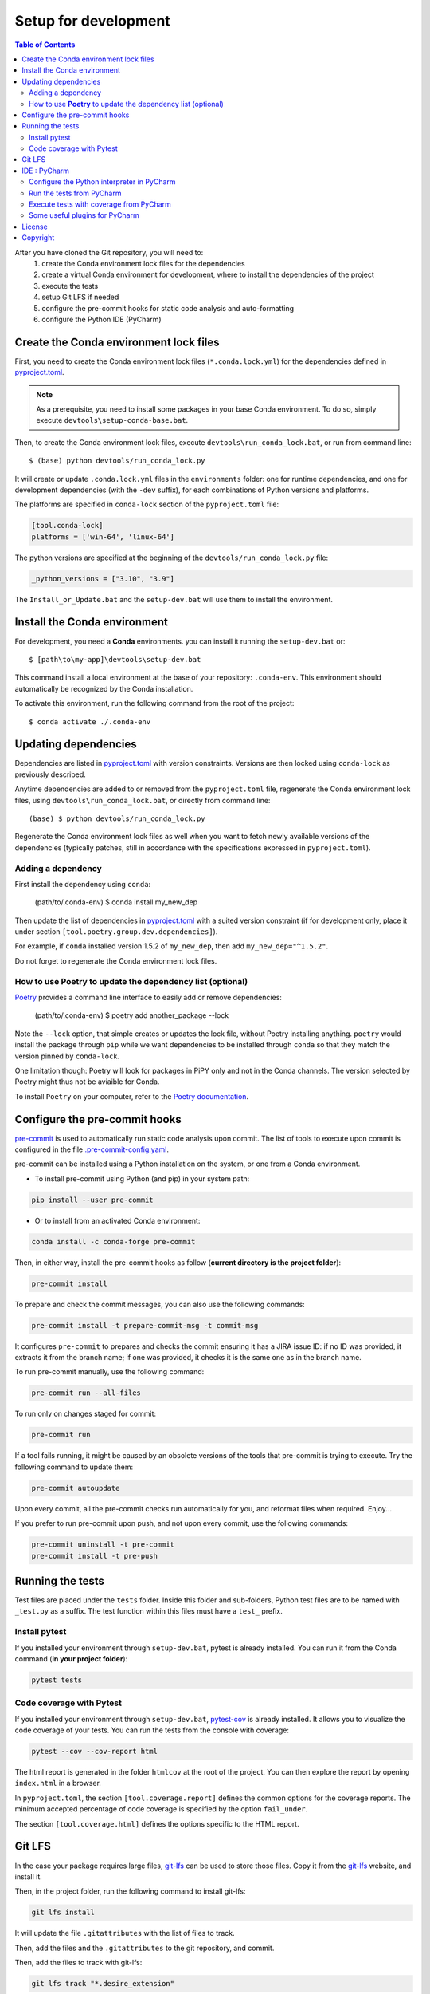 
Setup for development
=====================

.. contents:: Table of Contents
   :local:
   :depth: 2

After you have cloned the Git repository, you will need to:
    #. create the Conda environment lock files for the dependencies
    #. create a virtual Conda environment for development, where to install the dependencies
       of  the project
    #. execute the tests
    #. setup Git LFS if needed
    #. configure the pre-commit hooks for static code analysis and auto-formatting
    #. configure the Python IDE (PyCharm)


Create the Conda environment lock files
^^^^^^^^^^^^^^^^^^^^^^^^^^^^^^^^^^^^^^^

First, you need to create the Conda environment lock files (``*.conda.lock.yml``) for the dependencies defined
in `pyproject.toml`_.

.. note::
    As a prerequisite, you need to install some packages in your base Conda environment. To do so,
    simply execute ``devtools\setup-conda-base.bat``.

Then, to create the Conda environment lock files, execute ``devtools\run_conda_lock.bat``,
or run from command line::

    $ (base) python devtools/run_conda_lock.py

It will create or update ``.conda.lock.yml`` files in the ``environments`` folder:
one for runtime dependencies, and one for development dependencies (with the ``-dev`` suffix),
for each combinations of Python versions and platforms.

The platforms are specified in ``conda-lock`` section of the ``pyproject.toml`` file:

.. code-block:: toml

    [tool.conda-lock]
    platforms = ['win-64', 'linux-64']

The python versions are specified at the beginning of the ``devtools/run_conda_lock.py`` file:

.. code-block:: python

    _python_versions = ["3.10", "3.9"]

The ``Install_or_Update.bat`` and the ``setup-dev.bat`` will use them to install the environment.


Install the Conda environment
^^^^^^^^^^^^^^^^^^^^^^^^^^^^^

For development, you need a **Conda** environments. you can install it running the ``setup-dev.bat`` or::

    $ [path\to\my-app]\devtools\setup-dev.bat

This command install a local environment at the base of your repository: ``.conda-env``.
This environment should automatically be recognized by the Conda installation.

To activate this environment, run the following command from the root of the project::

    $ conda activate ./.conda-env


Updating dependencies
^^^^^^^^^^^^^^^^^^^^^

Dependencies are listed in `pyproject.toml`_ with version constraints.
Versions are then locked using ``conda-lock`` as previously described.

Anytime dependencies are added to or removed from the ``pyproject.toml`` file,
regenerate the Conda environment lock files, using ``devtools\run_conda_lock.bat``,
or directly from command line::

    (base) $ python devtools/run_conda_lock.py

Regenerate the Conda environment lock files as well when you want to fetch newly
available versions of the dependencies (typically patches, still in accordance with
the specifications expressed in ``pyproject.toml``).


Adding a dependency
-------------------

First install the dependency using ``conda``:

    (path/to/.conda-env) $ conda install my_new_dep

Then update the list of dependencies in `pyproject.toml`_ with a suited version constraint
(if for development only, place it under section ``[tool.poetry.group.dev.dependencies]``).

For example, if ``conda`` installed version 1.5.2 of ``my_new_dep``,
then add ``my_new_dep="^1.5.2"``.

Do not forget to regenerate the Conda environment lock files.


How to use **Poetry** to update the dependency list (optional)
--------------------------------------------------------------

`Poetry <https://python-poetry.org/>`_ provides a command line interface to easily add or remove dependencies:

    (path/to/.conda-env) $ poetry add another_package --lock

Note the ``--lock`` option, that simple creates or updates the lock file, without Poetry installing anything.
``poetry`` would install the package through ``pip`` while we want dependencies to be installed through ``conda``
so that they match the version pinned by ``conda-lock``.

One limitation though: Poetry will look for packages in PiPY only and not in the Conda channels.
The version selected by Poetry might thus not be aviaible for Conda.

To install ``Poetry`` on your computer, refer to the `Poetry documentation`_.

.. _Poetry documentation: https://pre-commit.com/


Configure the pre-commit hooks
^^^^^^^^^^^^^^^^^^^^^^^^^^^^^^

`pre-commit`_ is used to automatically run static code analysis upon commit.
The list of tools to execute upon commit is configured in the file `.pre-commit-config.yaml`_.

pre-commit can be installed using a Python installation on the system, or one from a Conda environment.

- To install pre-commit using Python (and pip) in your system path:

..  code-block:: bash

    pip install --user pre-commit

- Or to install from an activated Conda environment:

..  code-block:: bash

    conda install -c conda-forge pre-commit

Then, in either way, install the pre-commit hooks as follow (**current directory is the project folder**):

..  code-block:: bash

    pre-commit install

To prepare and check the commit messages, you can also use the following commands:

.. code-block:: bash

    pre-commit install -t prepare-commit-msg -t commit-msg

It configures ``pre-commit`` to prepares and checks the commit ensuring it has a JIRA issue ID:
if no ID was provided, it extracts it from the branch name;
if one was provided, it checks it is the same one as in the branch name.

To run pre-commit manually, use the following command:

..  code-block:: bash

    pre-commit run --all-files

To run only on changes staged for commit:

.. code-block:: bash

    pre-commit run

If a tool fails running, it might be caused by an obsolete versions of the tools that pre-commit is
trying to execute. Try the following command to update them:

..  code-block:: bash

    pre-commit autoupdate

Upon every commit, all the pre-commit checks run automatically for you, and reformat files when required. Enjoy...

If you prefer to run pre-commit upon push, and not upon every commit, use the following commands:

..  code-block:: bash

    pre-commit uninstall -t pre-commit
    pre-commit install -t pre-push

.. _pre-commit: https://pre-commit.com/


Running the tests
^^^^^^^^^^^^^^^^^
Test files are placed under the ``tests`` folder. Inside this folder and sub-folders,
Python test files are to be named with ``_test.py`` as a suffix.
The test function within this files must have a ``test_`` prefix.


Install pytest
--------------

.. _pytest: https://docs.pytest.org/

If you installed  your environment through ``setup-dev.bat``, pytest is already installed.
You can run it from the Conda command (**in your project folder**):

.. code-block:: bash

    pytest tests


Code coverage with Pytest
-------------------------
.. _pytest-cov: https://pypi.org/project/pytest-cov/

If you installed  your environment through ``setup-dev.bat``, `pytest-cov`_ is already installed.
It allows you to visualize the code coverage of your tests.
You can run the tests from the console with coverage:

.. code-block:: bash

    pytest --cov --cov-report html

The html report is generated in the folder ``htmlcov`` at the root of the project.
You can then explore the report by opening ``index.html`` in a browser.

In ``pyproject.toml``, the section ``[tool.coverage.report]`` defines the common options
for the coverage reports. The minimum accepted percentage of code coverage is specified
by the option ``fail_under``.

The section ``[tool.coverage.html]`` defines the options specific to the HTML report.

Git LFS
^^^^^^^
In the case your package requires large files, `git-lfs`_ can be used to store those files.
Copy it from the `git-lfs`_ website, and install it.

Then, in the project folder, run the following command to install git-lfs:

.. code-block:: bash

    git lfs install


It will update the file ``.gitattributes`` with the list of files to track.

Then, add the files and the ``.gitattributes`` to the git repository, and commit.

.. _git-lfs: https://git-lfs.com/

Then, add the files to track with git-lfs:

.. code-block:: bash

    git lfs track "*.desire_extension"


IDE : PyCharm
^^^^^^^^^^^^^
`PyCharm`_, by JetBrains, is a very good IDE for developing with Python.


Configure the Python interpreter in PyCharm
--------------------------------------------

First, excluded the ``.conda-env`` folder from PyCharm.
Do so, in PyCharm, right-click on the ``.conda-env`` folder, and ``Mark Directory as > Excluded``.

Then, you can add the Conda environment as a Python interpreter in PyCharm.

    ..  image:: devtools/images/pycharm-exclude_conda_env.png
        :alt: PyCharm: Exclude Conda environment
        :align: center
        :width: 40%


In PyCharm settings, open ``File > Settings``, go to ``Python Interpreter``,
and add click add interpreter (at the top left):

    ..  image:: devtools/images/pycharm-add_Python_interpreter.png
        :alt: PyCharm: Python interpreter settings
        :align: center
        :width: 80%

Select ``Conda Environment``, ``Use existing environment``,
and select the desired environment from the list (the one in the ``.conda-env`` folder):

    ..  image:: devtools/images/pycharm-set_conda_env_as_interpreter.png
        :alt: PyCharm: Set Conda environment as interpreter
        :align: center
        :width: 80%

Then you can check the list of installed packages in the ``Packages`` table. You should see
**my-app** and its dependencies. Make sure to turn off the ``Use Conda Package Manager``
option to see also the packages installed through pip:

    ..  image:: devtools/images/pycharm-list_all_conda_packages.png
        :alt: PyCharm: Conda environment packages
        :align: center
        :width: 80%


Run the tests from PyCharm
--------------------------
First, right click on the ``tests`` folder and select ``Mark Directory as > Test Sources Root``:

    ..  image:: devtools/images/pycharm-mark_directory_as_tests.png
        :alt: PyCharm: Add Python interpreter
        :align: center
        :width: 40%

You can now start tests with a right click on the ``tests`` folder and
select ``Run 'pytest in tests'``, or select the folder and just hit ``Ctrl+Shift+F10``.

PyCharm will nicely present the test results and logs:

    ..  image:: devtools/images/pycharm-test_results.png
        :alt: PyCharm: Run tests
        :align: center
        :width: 80%


Execute tests with coverage from PyCharm
----------------------------------------

You can run the tests with a nice report of the code coverage, thanks to the pytest-cov plugin
(already installed in the virtual environment as development dependency as per `pyproject.toml`_).


To set up this option in PyCharm, right click on the ``tests`` folder and ``Modify Run Configuration...``,
then add the following option in the ``Additional Arguments`` field:

    ..  image:: devtools/images/pycharm-menu_modify_test_run_config.png
        :alt: PyCharm tests contextual menu: modify run configuration
        :width: 30%

    ..  image:: devtools/images/pycharm-dialog_edit_test_run_config.png
        :alt: PyCharm dialog: edit tests run configuration
        :width: 60%

Select ``pytest in tests``, and add the following option in the ``Additional Arguments`` field::

    --cov --cov-report html

Then, run the tests as usual, and you will get a nice report of the code coverage.

.. note::
    Running tests with coverage disables the debugger, so breakpoints will be ignored.

Some useful plugins for PyCharm
--------------------------------
Here is a suggestion for some plugins you can install in PyCharm.

- `Toml`_, to edit and validate ``pyproject.toml`` file.
- `IdeaVim`_, for Vim lovers.
- `GitHub Copilot`_, for AI assisted coding.

.. _PyCharm: https://www.jetbrains.com/pycharm/

.. _Toml: https://plugins.jetbrains.com/plugin/8195-toml/
.. _IdeaVim: https://plugins.jetbrains.com/plugin/164-ideavim/
.. _GitHub Copilot: https://plugins.jetbrains.com/plugin/17718-github-copilot

.. _pyproject.toml: pyproject.toml
.. _.pre-commit-config.yaml: .pre-commit-config.yaml


License
^^^^^^^
# TODO: ADD LICENSE TERMS


Copyright
^^^^^^^^^
Copyright (c) 2024 Mira Geoscience Ltd.
